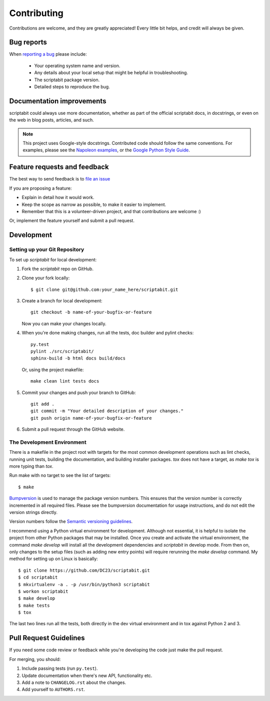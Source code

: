 Contributing
============

Contributions are welcome, and they are greatly appreciated! Every
little bit helps, and credit will always be given.

Bug reports
-----------

When `reporting a bug <https://github.com/DC23/scriptabit/issues>`_ please include:

    * Your operating system name and version.
    * Any details about your local setup that might be helpful in troubleshooting.
    * The scriptabit package version.
    * Detailed steps to reproduce the bug.

Documentation improvements
--------------------------

scriptabit could always use more documentation, whether as part of the official scriptabit docs, in docstrings, or even on the web in blog posts, articles, and such.

.. note:: This project uses Google-style docstrings.
   Contributed code should follow the same conventions.
   For examples, please see the `Napoleon examples
   <http://sphinxcontrib-napoleon.readthedocs.org/en/latest/example_google.html>`_,
   or the `Google Python Style Guide
   <http://google-styleguide.googlecode.com/svn/trunk/pyguide.html>`_.


Feature requests and feedback
-----------------------------

The best way to send feedback is to `file an issue <https://github.com/DC23/scriptabit/issues>`_

If you are proposing a feature:

* Explain in detail how it would work.
* Keep the scope as narrow as possible, to make it easier to implement.
* Remember that this is a volunteer-driven project, and that contributions are welcome :)

Or, implement the feature yourself and submit a pull request.

Development
-----------

Setting up your Git Repository
^^^^^^^^^^^^^^^^^^^^^^^^^^^^^^

To set up `scriptabit` for local development:

1. Fork the `scriptabit` repo on GitHub.
2. Clone your fork locally::

    $ git clone git@github.com:your_name_here/scriptabit.git

3. Create a branch for local development::

    git checkout -b name-of-your-bugfix-or-feature

   Now you can make your changes locally.

4. When you're done making changes, run all the tests, doc builder and pylint
   checks::

    py.test
    pylint ./src/scriptabit/
    sphinx-build -b html docs build/docs

   Or, using the project makefile::

    make clean lint tests docs

5. Commit your changes and push your branch to GitHub::

    git add .
    git commit -m "Your detailed description of your changes."
    git push origin name-of-your-bugfix-or-feature

6. Submit a pull request through the GitHub website.

The Development Environment
^^^^^^^^^^^^^^^^^^^^^^^^^^^

There is a makefile in the project root with targets for the most common
development operations such as lint checks, running unit tests, building the
documentation, and building installer packages. `tox` does not have a target,
as `make tox` is more typing than `tox`.

Run make with no target to see the list of targets::

    $ make

`Bumpversion <https://pypi.python.org/pypi/bumpversion>`_ is used to manage the
package version numbers. This ensures that the version number is correctly
incremented in all required files. Please see the bumpversion documentation for
usage instructions, and do not edit the version strings directly.

Version numbers follow the `Semantic versioning guidelines <semver.org>`_.

I recommend using a Python virtual environment for development. Although not
essential, it is helpful to isolate the project from other Python packages that
may be installed. Once you create and activate the virtual environment, the
command `make develop` will install all the development dependencies and
`scriptabit` in develop mode. From then on, only changes to the setup files
(such as adding new entry points) will require rerunning the `make develop`
command. My method for setting up on Linux is basically::

    $ git clone https://github.com/DC23/scriptabit.git
    $ cd scriptabit
    $ mkvirtualenv -a . -p /usr/bin/python3 scriptabit
    $ workon scriptabit
    $ make develop
    $ make tests
    $ tox

The last two lines run all the tests, both directly in the dev virtual
environment and in tox against Python 2 and 3.

Pull Request Guidelines
-----------------------

If you need some code review or feedback while you're developing the code just make the pull request.

For merging, you should:

1. Include passing tests (run ``py.test``).
2. Update documentation when there's new API, functionality etc.
3. Add a note to ``CHANGELOG.rst`` about the changes.
4. Add yourself to ``AUTHORS.rst``.
